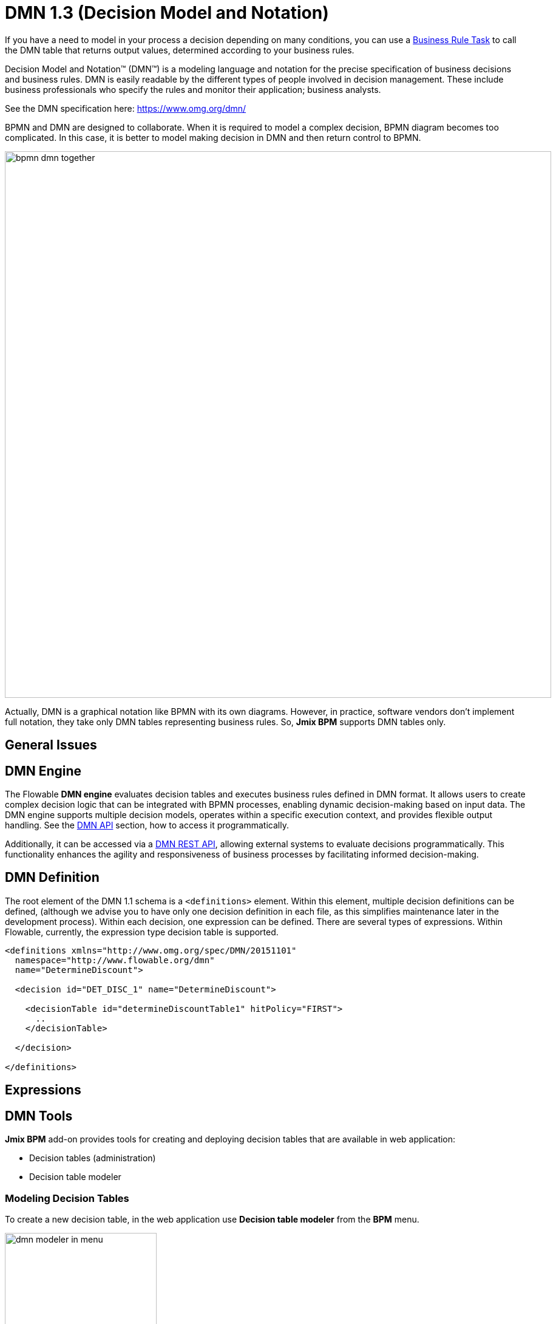 = DMN 1.3 (Decision Model and Notation)


If you have a need to model in your process a decision depending on many conditions, you can use a xref:bpmn/bpmn-business-rule-task.adoc[Business Rule Task] to call the DMN table that returns output values, determined according to your business rules.

****
Decision Model and Notation™ (DMN™) is a modeling language and notation for the precise specification of business decisions and business rules. DMN is easily readable by the different types of people involved in decision management. These include business professionals who specify the rules and monitor their application; business analysts.

See the DMN specification here: https://www.omg.org/dmn/
****

BPMN and DMN are designed to collaborate. When it is required to model a complex decision, BPMN diagram becomes too complicated. In this case, it is better to model making decision in DMN and then return control to BPMN.

image::dmn/bpmn-dmn-together.png[,900]

Actually, DMN is a graphical notation like BPMN with its own diagrams. However, in practice, software vendors don't implement full notation, they take only DMN tables representing business rules. So, *Jmix BPM* supports DMN tables only.

[[general-issues]]
== General Issues


[[dmn-engine]]
== DMN Engine

The Flowable *DMN engine* evaluates decision tables and executes business rules defined in DMN format.
It allows users to create complex decision logic that can be integrated with BPMN processes, enabling dynamic decision-making based on input data.
The DMN engine supports multiple decision models, operates within a specific execution context, and provides flexible output handling.
See the xref:jmix-bpm-api.adoc#flowable-dmn-api[DMN API] section, how to access it programmatically.

Additionally, it can be accessed via a xref:jmix-bpm-api.adoc#flowable-dmn-rest-api[DMN REST API], allowing external systems to evaluate decisions programmatically.
This functionality enhances the agility and responsiveness of business processes by facilitating informed decision-making.



== DMN Definition

The root element of the DMN 1.1 schema is a `<definitions>` element.
Within this element, multiple decision definitions can be defined,
(although we advise you to have only one decision definition in each file,
as this simplifies maintenance later in the development process).
Within each decision, one expression can be defined.
There are several types of expressions.
Within Flowable, currently, the expression type decision table is supported.

[source,xml]
----
<definitions xmlns="http://www.omg.org/spec/DMN/20151101"
  namespace="http://www.flowable.org/dmn"
  name="DetermineDiscount">

  <decision id="DET_DISC_1" name="DetermineDiscount">

    <decisionTable id="determineDiscountTable1" hitPolicy="FIRST">
      ..
    </decisionTable>

  </decision>

</definitions>
----



== Expressions

== DMN Tools

*Jmix BPM* add-on provides tools for creating and deploying decision tables that are available in web application:

* Decision tables (administration)
* Decision table modeler

[[modeling-decision-tables]]
=== Modeling Decision Tables

To create a new decision table, in the web application use *Decision table modeler* from the *BPM* menu.

image::dmn/dmn-modeler-in-menu.png[,250]

The modeler view opens.

image::dmn/modeler-window.png[,1000]

Now you can configure your DMN table:

* Enter table `id` and `name`
* Define _inputs_ and _outputs_
* For outputs, set _pre-defined values_ (if it's necessary)
* Create _business rules_
* Set _hit policy_ (if there is more than one rule)

When you finish, deploy the decision table or save draft.

==== Defining Inputs and Outputs

A decision table uses process variables as  _inputs_ and _outputs_. The types of inputs and outputs can be:

* String
* Number
* Boolean
* Date

[NOTE]
====
If output has type _Number_, it is always _double_.
====

[WARNING]
====
There is no mapping between process variables and decision table inputs and outputs. But the names of the table parameters must  match the names of process variables. It is on developer's responsibility.
====

A new decision table has one input and one output. You can configure them by setting label, name, and type. To do this, click the label:

image::dmn/input-label.png[,600]

For example, set up the input:

image::dmn/input-definition.png[,600]

//todo - странная надпись. Типы можно выбрать только простые, откуда здесь сущности? Нужно уточнить.

Outputs are configured the similar way. Besides, outputs may have additional property -- _Predefined output values_. They are used in some hit policies.

image::dmn/output-with-predefined.png[,600]
//todo -- нужно проверить, нельзя выбрать пре-дефайнед - завести баг

The decision table may have many inputs and outputs. To create additional input or output, click the _plus_ button in the table header:

image::dmn/add-input.png[,900]

The system will create a new column:

image::dmn/new-input.png[,900]

Configure this parameter as you need.

==== Creating Business Rules

A _business rule_ is one or more logical conditions based on input parameters implicitly joined by 'AND' operand.

image::dmn/business-rule-full.png[,900]

For example, `color == "red" AND size > 10`.

One or more conditions can be empty. In this case, there must be a dash symbol ('-') in the field.


image::dmn/input-entry.png[,600]

[[hit-policy]]
=== Hit Policy

*Hit policy* is a parameter of decision table, defining how rules will be applied to data.

To set up a hit policy, click the link button in the table header as shown below:

image::dmn/set-hit-policy.png[,600]

Then you can select a desired hit policy from the pull-down list. Default value is `Unique`.

image::dmn/hit-policy-list.png[,550]

There are seven hit policies available of two sorts:

* *Single hits*
This group of hit policies returns only one result for each output.

* *Multiple hits*
For multiple hits DMN engine returns result as JSON. It cannot be implicitly cast to String variables.

There are the following hit policies:

*FIRST*:: Multiple (overlapping) rules can match with different output entries. The first hit by rule order is returned (and evaluation can halt).

*UNIQUE*:: No overlap is possible, and all rules are disjointed. Only a single rule can be matched.
+
In this case, the DMN engine cannot resolve business rule because of HitPolicy UNIQUE is violated. If _amount_ = 300, two rules are activated, but this is restricted.

*ANY*:: There may be overlap, but all the matching rules show equal output entries for each output, so any match can be used. If the output entries are non-equal, the hit policy is incorrect, and the result will be empty and marked as failed. When strict mode is disabled, the last valid rule be the result. (The violation will be present as a validation message.)

*PRIORITY*:: Multiple rules can match with different output entries. This policy returns the matching rule with the highest output priority. Output priorities are specified in the ordered list of output values, in decreasing order of priority. When strict mode is disabled and there are no output values defined, the first valid rule be the result. (The violation will be present as a validation message.)

*OUTPUT ORDER*:: Returns all hits in decreasing output priority order. Output priorities are specified in the ordered list of output values in decreasing order of priority.
+
The result will be returned into process variable with name equals the name of _decision table_. For example, 'output-order'. The type of that variable is _JSON_, and you can't work with it like with string.

*RULE ORDER*:: Returns all hits in rule order.
+
It's like previous, just without priorities from the predefined output values list.

*COLLECT*:: Returns all hits in arbitrary order. An operator (‘+’, ‘<’, ‘>’, ‘#’) can be added to apply a simple function to the outputs. If no operator is present, the result is the list of all the output entries.
+
If you use _COLLECT_ hit policy without aggregation parameter (Collect none), it works absolutely like _RULE ORDER_.

* *`+` (sum)*: the result of the decision table is the sum of all the distinct outputs.

* *`<` (min)*: the result of the decision table is the smallest value of all the outputs.

* *`>` (max)*: the result of the decision table is the largest value of all the outputs.

* *`#` (count)*: the result of the decision table is the number of outputs.


== Example

image::dmn/discount-example.png[]

*XML Representation*

[source,xml]
----
<?xml version="1.0" encoding="UTF-8"?>

<definitions xmlns="http://www.omg.org/spec/DMN/20151101" namespace="http://www.flowable.org/dmn" name="Evaluate discount">
  <decision id="evaluate-discount" name="Evaluate discount">
    <decisionTable hitPolicy="UNIQUE">
      <input label="Level">
        <inputExpression id="input_U9lbk" typeRef="string">
          <text><![CDATA[level]]></text>
        </inputExpression>
      </input>
      <input label="Amount">
        <inputExpression id="input_dNTA2" typeRef="number">
          <text><![CDATA[amount]]></text>
        </inputExpression>
      </input>
      <output id="output_BV1J5" label="Discount" name="discount" typeRef="number">
        <outputValues>
          <text>"10.0","20.0","25.0"</text>
        </outputValues>
      </output>
      <rule>
        <inputEntry id="inputEntry_fBLZR">
          <text><![CDATA[=="SILVER"]]></text>
        </inputEntry>
        <inputEntry id="inputEntry_JtjHs">
          <text><![CDATA[<1000]]></text>
        </inputEntry>
        <outputEntry id="outputEntry_k78f9">
          <text><![CDATA[5.0]]></text>
        </outputEntry>
      </rule>
      <rule>
        <inputEntry id="inputEntry_ZAVMx">
          <text><![CDATA[=="SILVER"]]></text>
        </inputEntry>
        <inputEntry id="inputEntry_VXpLk">
          <text><![CDATA[>=1000]]></text>
        </inputEntry>
        <outputEntry id="outputEntry_1LiOw">
          <text><![CDATA[10.0]]></text>
        </outputEntry>
      </rule>
      <rule>
        <inputEntry id="inputEntry_Emrus">
          <text><![CDATA[=="GOLD"]]></text>
        </inputEntry>
        <inputEntry id="inputEntry_qc4Kw">
          <text><![CDATA[-]]></text>
        </inputEntry>
        <outputEntry id="outputEntry_kvA1d">
          <text><![CDATA[15.0]]></text>
        </outputEntry>
      </rule>
    </decisionTable>
  </decision>
</definitions>
----

[[managing-decision-tables]]
== Managing Decision Tables

To manage decision tables, use xref:menu-views/decision-tables.adoc[Decision tables] view from the _BPN_ menu:

image::dmn/bpm-decision-tables.png[,250]
